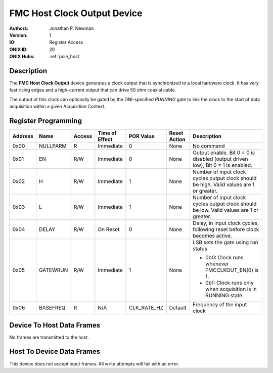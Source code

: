 .. _onidatasheet_fmc_clock_out:

FMC Host Clock Output Device
###########################################
:Authors: Jonathan P. Newman
:Version: 1
:IO: Register Access
:ONIX ID: 20
:ONIX Hubs: :ref:`pcie_host`

Description
*******************************************
The **FMC Host Clock Output** device generates a clock output that is
synchronized to a local hardware clock. It has very fast rising edges and a
high-current output that can drive 50 ohm coaxial cable.

The output of this clock can optionally be gated by the ONI-specified `RUNNING`
gate to link the clock to the start of data acquisition within a given
Acquisition Context.

Register Programming
*******************************************

.. list-table::
    :widths: auto
    :header-rows: 1

    * - Address
      - Name
      - Access
      - Time of Effect
      - POR Value
      - Reset Action
      - Description

    * - 0x00
      - NULLPARM
      - R
      - Immediate
      - 0
      - None
      - No command

    * - 0x01
      - EN
      - R/W
      - Immediate
      - 0
      - None
      - Output enable. Bit 0 = 0 is disabled (output driven low), Bit 0 = 1 is enabled.

    * - 0x02
      - H
      - R/W
      - Immediate
      - 1
      - None
      - Number of input clock cycles output clock should be high. Valid values
        are 1 or greater.

    * - 0x03
      - L
      - R/W
      - Immediate
      - 1
      - None
      - Number of input clock cycles output clock should be low. Valid values
        are 1 or greater.

    * - 0x04
      - DELAY
      - R/W
      - On Reset
      - 0
      - None
      - Delay, in input clock cycles, following reset before clock becomes
        active.

    * - 0x05
      - GATEWRUN
      - R/W
      - Immediate
      - 1
      - None
      - LSB sets the gate using run status

        * 0b0: Clock runs whenever FMCCLKOUT_EN(0) is 1.
        * 0b1: Clock runs only when acquisition is in RUNNING state.

    * - 0x06
      - BASEFREQ
      - R
      - N/A
      - CLK_RATE_HZ
      - Default
      - Frequency of the input clock

Device To Host Data Frames
******************************************
No frames are transmitted to the host.

Host To Device Data Frames
******************************************
This device does not accept input frames. All write attempts will fail with an
error.
